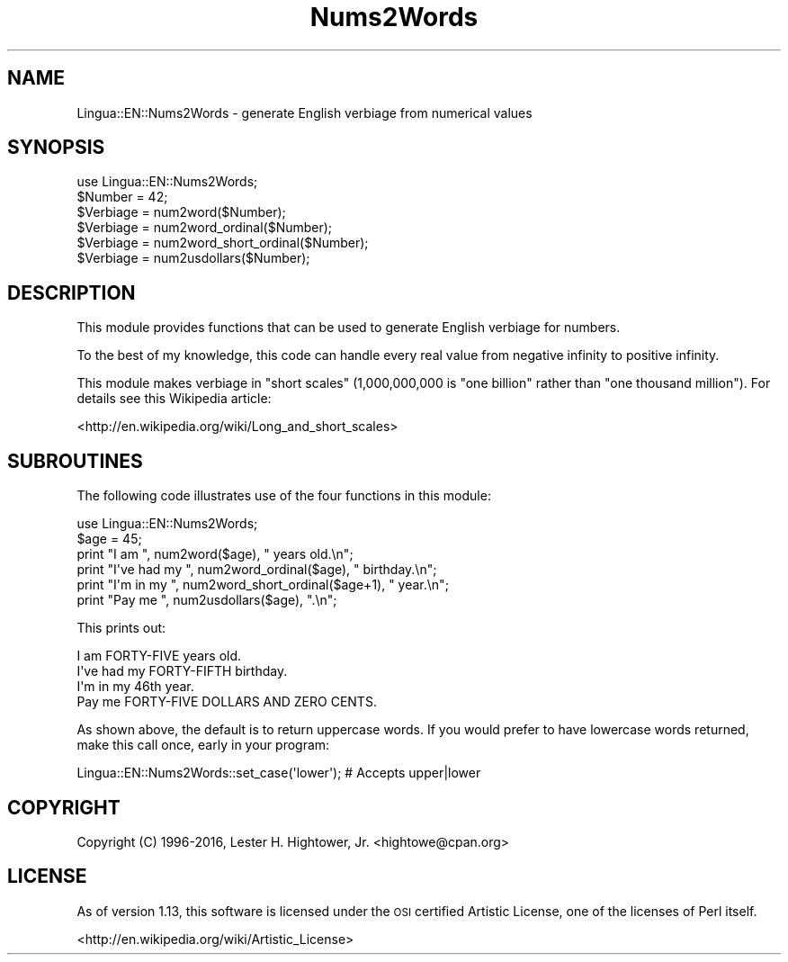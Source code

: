 .\" Automatically generated by Pod::Man 4.14 (Pod::Simple 3.40)
.\"
.\" Standard preamble:
.\" ========================================================================
.de Sp \" Vertical space (when we can't use .PP)
.if t .sp .5v
.if n .sp
..
.de Vb \" Begin verbatim text
.ft CW
.nf
.ne \\$1
..
.de Ve \" End verbatim text
.ft R
.fi
..
.\" Set up some character translations and predefined strings.  \*(-- will
.\" give an unbreakable dash, \*(PI will give pi, \*(L" will give a left
.\" double quote, and \*(R" will give a right double quote.  \*(C+ will
.\" give a nicer C++.  Capital omega is used to do unbreakable dashes and
.\" therefore won't be available.  \*(C` and \*(C' expand to `' in nroff,
.\" nothing in troff, for use with C<>.
.tr \(*W-
.ds C+ C\v'-.1v'\h'-1p'\s-2+\h'-1p'+\s0\v'.1v'\h'-1p'
.ie n \{\
.    ds -- \(*W-
.    ds PI pi
.    if (\n(.H=4u)&(1m=24u) .ds -- \(*W\h'-12u'\(*W\h'-12u'-\" diablo 10 pitch
.    if (\n(.H=4u)&(1m=20u) .ds -- \(*W\h'-12u'\(*W\h'-8u'-\"  diablo 12 pitch
.    ds L" ""
.    ds R" ""
.    ds C` ""
.    ds C' ""
'br\}
.el\{\
.    ds -- \|\(em\|
.    ds PI \(*p
.    ds L" ``
.    ds R" ''
.    ds C`
.    ds C'
'br\}
.\"
.\" Escape single quotes in literal strings from groff's Unicode transform.
.ie \n(.g .ds Aq \(aq
.el       .ds Aq '
.\"
.\" If the F register is >0, we'll generate index entries on stderr for
.\" titles (.TH), headers (.SH), subsections (.SS), items (.Ip), and index
.\" entries marked with X<> in POD.  Of course, you'll have to process the
.\" output yourself in some meaningful fashion.
.\"
.\" Avoid warning from groff about undefined register 'F'.
.de IX
..
.nr rF 0
.if \n(.g .if rF .nr rF 1
.if (\n(rF:(\n(.g==0)) \{\
.    if \nF \{\
.        de IX
.        tm Index:\\$1\t\\n%\t"\\$2"
..
.        if !\nF==2 \{\
.            nr % 0
.            nr F 2
.        \}
.    \}
.\}
.rr rF
.\" ========================================================================
.\"
.IX Title "Nums2Words 3"
.TH Nums2Words 3 "2016-07-29" "perl v5.32.0" "User Contributed Perl Documentation"
.\" For nroff, turn off justification.  Always turn off hyphenation; it makes
.\" way too many mistakes in technical documents.
.if n .ad l
.nh
.SH "NAME"
Lingua::EN::Nums2Words \- generate English verbiage from numerical values
.SH "SYNOPSIS"
.IX Header "SYNOPSIS"
.Vb 1
\&  use Lingua::EN::Nums2Words;
\&  
\&  $Number   = 42;
\&  $Verbiage = num2word($Number);
\&  $Verbiage = num2word_ordinal($Number);
\&  $Verbiage = num2word_short_ordinal($Number);
\&  $Verbiage = num2usdollars($Number);
.Ve
.SH "DESCRIPTION"
.IX Header "DESCRIPTION"
This module provides functions that can be used to generate English
verbiage for numbers.
.PP
To the best of my knowledge, this code can handle every real value
from negative infinity to positive infinity.
.PP
This module makes verbiage in \*(L"short scales\*(R" (1,000,000,000 is \*(L"one billion\*(R"
rather than \*(L"one thousand million\*(R"). For details see this Wikipedia article:
.PP
<http://en.wikipedia.org/wiki/Long_and_short_scales>
.SH "SUBROUTINES"
.IX Header "SUBROUTINES"
The following code illustrates use of the four functions in this module:
.PP
.Vb 1
\&  use Lingua::EN::Nums2Words;
\&  
\&  $age = 45;
\&  print "I am ", num2word($age), " years old.\en";
\&  print "I\*(Aqve had my ", num2word_ordinal($age), " birthday.\en";
\&  print "I\*(Aqm in my ", num2word_short_ordinal($age+1), " year.\en";
\&  print "Pay me ", num2usdollars($age), ".\en";
.Ve
.PP
This prints out:
.PP
.Vb 4
\&  I am FORTY\-FIVE years old.
\&  I\*(Aqve had my FORTY\-FIFTH birthday.
\&  I\*(Aqm in my 46th year.
\&  Pay me FORTY\-FIVE DOLLARS AND ZERO CENTS.
.Ve
.PP
As shown above, the default is to return uppercase words.  If you would
prefer to have lowercase words returned, make this call once, early in
your program:
.PP
.Vb 1
\& Lingua::EN::Nums2Words::set_case(\*(Aqlower\*(Aq); # Accepts upper|lower
.Ve
.SH "COPYRIGHT"
.IX Header "COPYRIGHT"
Copyright (C) 1996\-2016, Lester H. Hightower, Jr. <hightowe@cpan.org>
.SH "LICENSE"
.IX Header "LICENSE"
As of version 1.13, this software is licensed under the \s-1OSI\s0 certified
Artistic License, one of the licenses of Perl itself.
.PP
<http://en.wikipedia.org/wiki/Artistic_License>

